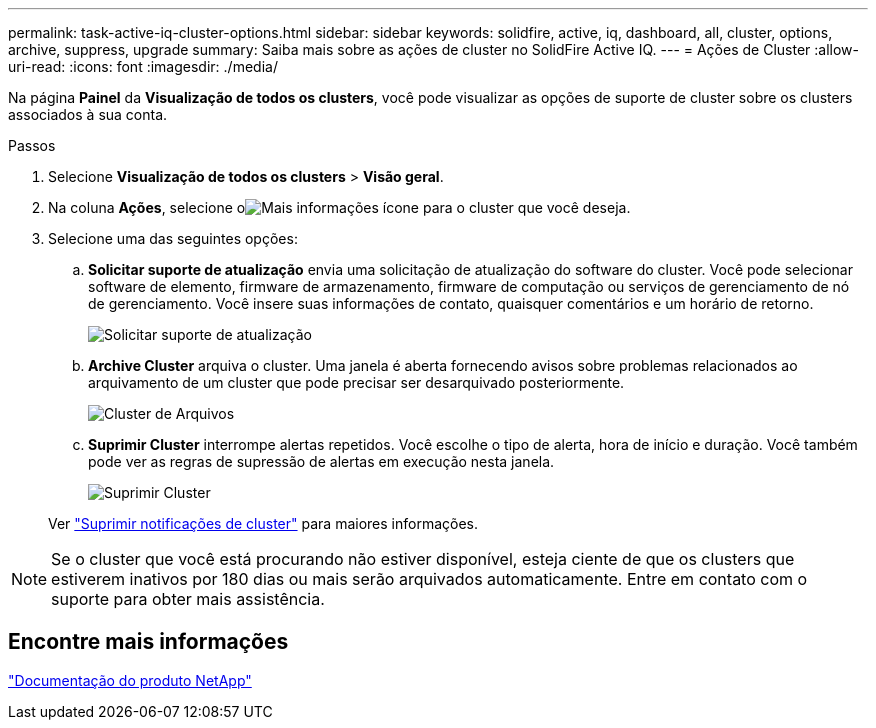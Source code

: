 ---
permalink: task-active-iq-cluster-options.html 
sidebar: sidebar 
keywords: solidfire, active, iq, dashboard, all, cluster, options, archive, suppress, upgrade 
summary: Saiba mais sobre as ações de cluster no SolidFire Active IQ. 
---
= Ações de Cluster
:allow-uri-read: 
:icons: font
:imagesdir: ./media/


[role="lead"]
Na página *Painel* da *Visualização de todos os clusters*, você pode visualizar as opções de suporte de cluster sobre os clusters associados à sua conta.

.Passos
. Selecione *Visualização de todos os clusters* > *Visão geral*.
. Na coluna *Ações*, selecione oimage:more_information.PNG["Mais informações"] ícone para o cluster que você deseja.
. Selecione uma das seguintes opções:
+
.. *Solicitar suporte de atualização* envia uma solicitação de atualização do software do cluster.  Você pode selecionar software de elemento, firmware de armazenamento, firmware de computação ou serviços de gerenciamento de nó de gerenciamento.  Você insere suas informações de contato, quaisquer comentários e um horário de retorno.
+
image:request_support.png["Solicitar suporte de atualização"]

.. *Archive Cluster* arquiva o cluster.  Uma janela é aberta fornecendo avisos sobre problemas relacionados ao arquivamento de um cluster que pode precisar ser desarquivado posteriormente.
+
image:archive_cluster2.png["Cluster de Arquivos"]

.. *Suprimir Cluster* interrompe alertas repetidos.  Você escolhe o tipo de alerta, hora de início e duração.  Você também pode ver as regras de supressão de alertas em execução nesta janela.
+
image:suppress_cluster.png["Suprimir Cluster"]

+
Ver link:task-active-iq-alerts.html#suppress-cluster-notifications["Suprimir notificações de cluster"] para maiores informações.






NOTE: Se o cluster que você está procurando não estiver disponível, esteja ciente de que os clusters que estiverem inativos por 180 dias ou mais serão arquivados automaticamente.  Entre em contato com o suporte para obter mais assistência.



== Encontre mais informações

https://www.netapp.com/support-and-training/documentation/["Documentação do produto NetApp"^]

